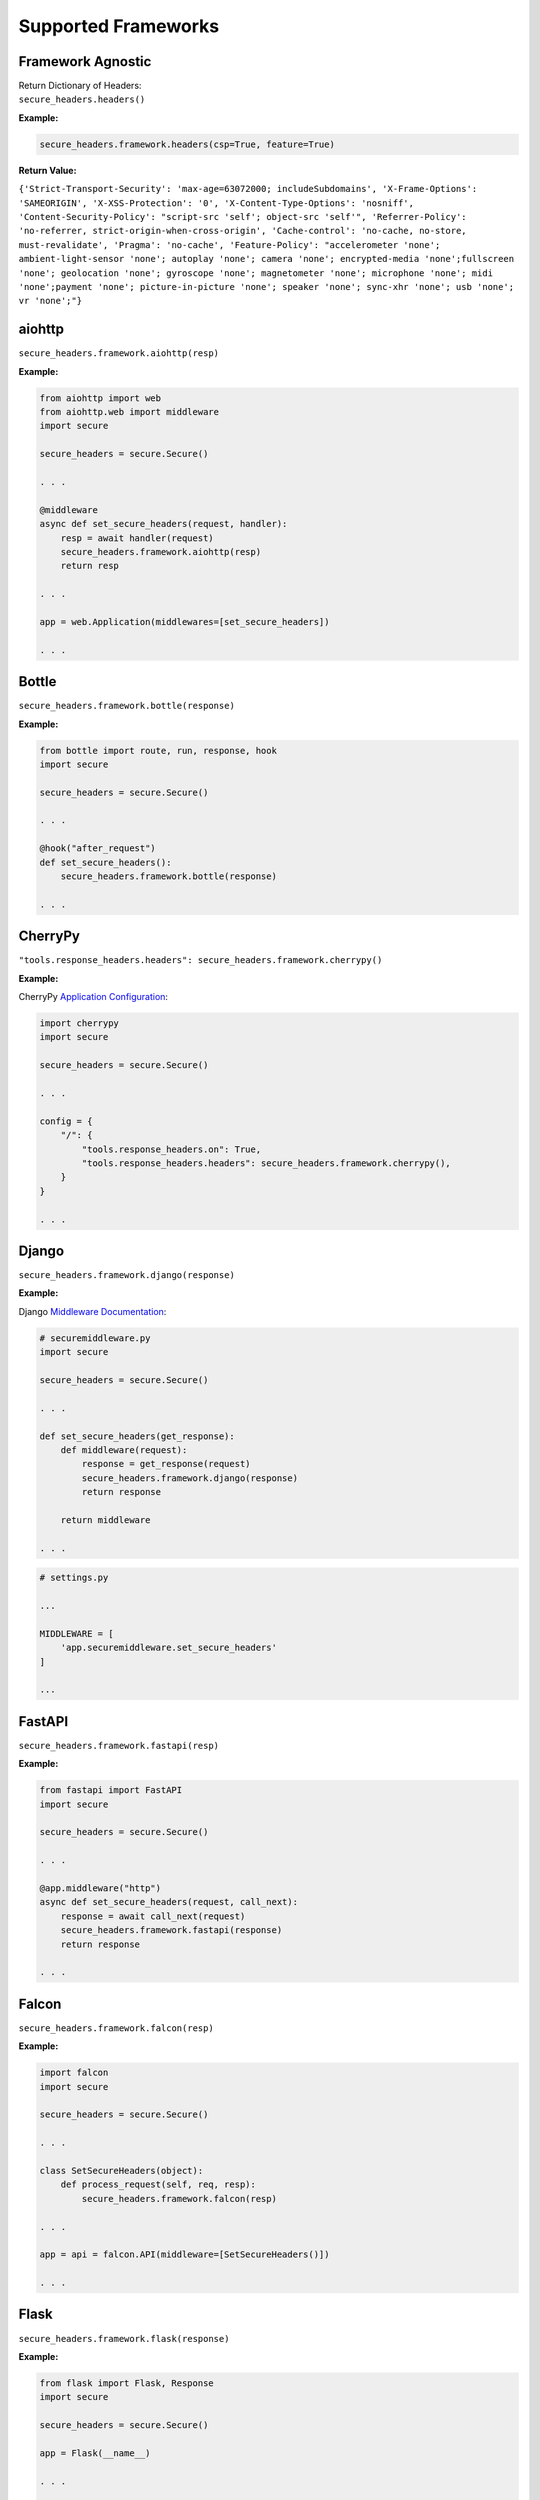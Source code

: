 Supported Frameworks
=====================

Framework Agnostic
--------------------

| Return Dictionary of Headers: 
| ``secure_headers.headers()``

.. _example-4:


**Example:**

.. code:: python

   secure_headers.framework.headers(csp=True, feature=True)

**Return Value:**

``{'Strict-Transport-Security': 'max-age=63072000; includeSubdomains', 'X-Frame-Options': 'SAMEORIGIN', 'X-XSS-Protection': '0', 'X-Content-Type-Options': 'nosniff', 'Content-Security-Policy': "script-src 'self'; object-src 'self'", 'Referrer-Policy': 'no-referrer, strict-origin-when-cross-origin', 'Cache-control': 'no-cache, no-store, must-revalidate', 'Pragma': 'no-cache', 'Feature-Policy': "accelerometer 'none'; ambient-light-sensor 'none'; autoplay 'none'; camera 'none'; encrypted-media 'none';fullscreen 'none'; geolocation 'none'; gyroscope 'none'; magnetometer 'none'; microphone 'none'; midi 'none';payment 'none'; picture-in-picture 'none'; speaker 'none'; sync-xhr 'none'; usb 'none'; vr 'none';"}``


aiohttp
--------

``secure_headers.framework.aiohttp(resp)``

.. _example-5:

**Example:**

.. code:: python

   from aiohttp import web
   from aiohttp.web import middleware
   import secure

   secure_headers = secure.Secure()

   . . . 

   @middleware
   async def set_secure_headers(request, handler):
       resp = await handler(request)
       secure_headers.framework.aiohttp(resp)
       return resp
       
   . . . 

   app = web.Application(middlewares=[set_secure_headers])

   . . . 


Bottle
------

``secure_headers.framework.bottle(response)``

.. _example-7:

**Example:**

.. code:: python

   from bottle import route, run, response, hook
   import secure

   secure_headers = secure.Secure()

   . . . 

   @hook("after_request")
   def set_secure_headers():
       secure_headers.framework.bottle(response)
       
   . . . 


CherryPy
--------

``"tools.response_headers.headers": secure_headers.framework.cherrypy()``

.. _example-9:

**Example:**

CherryPy `Application
Configuration <http://docs.cherrypy.org/en/latest/config.html#application-config>`__:

.. code:: python

   import cherrypy
   import secure

   secure_headers = secure.Secure()

   . . . 

   config = {
       "/": {
           "tools.response_headers.on": True,
           "tools.response_headers.headers": secure_headers.framework.cherrypy(),
       }
   }

   . . . 


Django
------

``secure_headers.framework.django(response)``

.. _example-11:

**Example:**

Django `Middleware
Documentation <https://docs.djangoproject.com/en/2.1/topics/http/middleware/>`__:

.. code:: python

   # securemiddleware.py
   import secure

   secure_headers = secure.Secure()

   . . . 

   def set_secure_headers(get_response):
       def middleware(request):
           response = get_response(request)
           secure_headers.framework.django(response)
           return response

       return middleware
       
   . . . 

.. code:: python

   # settings.py

   ...

   MIDDLEWARE = [
       'app.securemiddleware.set_secure_headers'
   ]

   ...

FastAPI
------

``secure_headers.framework.fastapi(resp)``

.. _example-13:

**Example:**

.. code:: python

    from fastapi import FastAPI
    import secure

    secure_headers = secure.Secure()

    . . . 

    @app.middleware("http")
    async def set_secure_headers(request, call_next):
        response = await call_next(request)
        secure_headers.framework.fastapi(response)
        return response

    . . . 


Falcon
------

``secure_headers.framework.falcon(resp)``

.. _example-13:

**Example:**

.. code:: python

   import falcon
   import secure

   secure_headers = secure.Secure()

   . . . 

   class SetSecureHeaders(object):
       def process_request(self, req, resp):
           secure_headers.framework.falcon(resp)

   . . . 

   app = api = falcon.API(middleware=[SetSecureHeaders()])

   . . . 


Flask
-----

``secure_headers.framework.flask(response)``

.. _example-15:

**Example:**

.. code:: python

   from flask import Flask, Response
   import secure

   secure_headers = secure.Secure()

   app = Flask(__name__)

   . . . 

   @app.after_request
   def set_secure_headers(response):
       secure_headers.framework.flask(response)
       return response
       
   . . . 

hug
---

``secure_headers.framework.hug(response)`` 

.. _example-17:

**Example:**

.. code:: python

  import hug
  import secure

  secure_headers = secure.Secure()

   . . . 

  @hug.response_middleware()
  def set_secure_headers(request, response, resource):
      secure_headers.framework.hug(response)

   . . . 



Masonite
--------

``secure_headers.framework.masonite(self.request)``

.. _example-19:

**Example:**

Masonite
`Middleware <https://docs.masoniteproject.com/advanced/middleware#creating-middleware>`__:

.. code:: python

  # SecureMiddleware.py

  from masonite.request import Request

  import secure

  secure_headers = secure.Secure()

  class SecureMiddleware:
      def __init__(self, request: Request):

          self.request = request

      def before(self):
          secure_headers.framework.masonite(self.request)

   . . . 

.. code:: python

   # middleware.py

   ...

  HTTP_MIDDLEWARE = [
      SecureMiddleware,
  ]

   ...


Pyramid
-------

Pyramid
`Tween <https://docs.pylonsproject.org/projects/pyramid/en/latest/narr/hooks.html#registering-tweens>`__:

.. code:: python

   def set_secure_headers(handler, registry):
       def tween(request):
           response = handler(request)
           secure_headers.framework.pyramid(response)
           return response

       return tween

.. _example-21:

**Example:**

.. code:: python

   from pyramid.config import Configurator
   from pyramid.response import Response
   import secure

   secure_headers = secure.Secure()

   . . . 

   def set_secure_headers(handler, registry):
       def tween(request):
           response = handler(request)
           secure_headers.framework.pyramid(response)
           return response

       return tween

   . . . 

   config.add_tween(".set_secure_headers")

   . . . 



Quart
-----

``secure_headers.framework.quart(response)``

.. _example-23:

**Example:**

.. code:: python

   from quart import Quart, Response
   import secure

   secure_headers = secure.Secure()

   app = Quart(__name__)

   . . . 

   @app.after_request
   async def set_secure_headers(response):
       secure_headers.framework.quart(response)
       return response

   . . . 



Responder
---------

``secure_headers.framework.responder(resp)``

.. _example-25:

**Example:**

.. code:: python

   import responder
   import secure

   secure_headers = secure.Secure()

   api = responder.API()

   . . . 

   @api.route(before_request=True)
   def set_secure_headers(req, resp):
       secure_headers.framework.responder(resp)

   . . . 

You should use Responder’s `built in
HSTS <https://python-responder.org/en/latest/tour.html#hsts-redirect-to-https>`__
and pass the ``hsts=False`` option.


Sanic
-----

``secure_headers.framework.sanic(response)``

.. _example-27:

**Example:**

.. code:: python

   from sanic import Sanic
   import secure

   secure_headers = secure.Secure()

   app = Sanic()

   . . . 

   @app.middleware("response")
   async def set_secure_headers(request, response):
       secure_headers.framework.sanic(response)

   . . . 


*To set Cross Origin Resource Sharing (CORS) headers, please
see* `sanic-cors <https://github.com/ashleysommer/sanic-cors>`__ *.*

Starlette
---------

``secure_headers.framework.starlette(response)``

.. _example-29:

**Example:**

.. code:: python

   from starlette.applications import Starlette
   import uvicorn
   import secure

   secure_headers = secure.Secure()

   app = Starlette()

   . . . 

   @app.middleware("http")
   async def set_secure_headers(request, call_next):
       response = await call_next(request)
       secure_headers.framework.starlette(response)
       return response

   . . . 


Tornado
-------

``secure_headers.framework.tornado(self)``

.. _example-31:

**Example:**

.. code:: python

   import tornado.ioloop
   import tornado.web
   import secure

   secure_headers = secure.Secure()

   . . . 

   class BaseHandler(tornado.web.RequestHandler):
       def set_default_headers(self):
           secure_headers.framework.tornado(self)

   . . . 


